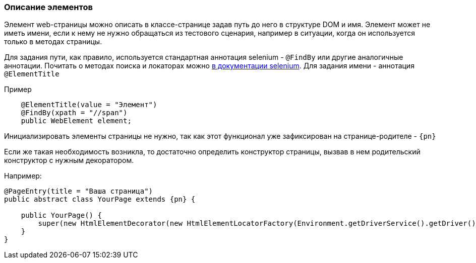 === Описание элементов
Элемент web-страницы можно описать в классе-странице задав путь до него в структуре DOM и имя. Элемент может не иметь имени, если к нему не нужно обращаться из тестового сценария, например в ситуации, когда он используется только в методах страницы.

Для задания пути, как правило, используется стандартная аннотация selenium - `@FindBy` или другие аналогичные аннотации. Почитать о методах поиска и локаторах можно https://kreisfahrer.gitbooks.io/selenium-webdriver/content/webdriver_intro/tipi_lokatorov.html[в документации selenium^, role="ext-link"]. Для задания имени - аннотация `@ElementTitle`

Пример::
[source,]
----
    @ElementTitle(value = "Элемент")
    @FindBy(xpath = "//span")
    public WebElement element;
----

Инициализировать элементы страницы не нужно, так как этот функционал уже зафиксирован на странице-родителе - `{pn}`

Если же такая необходимость возникла, то достаточно определить конструктор страницы, вызвав в нем родительский конструктор с нужным декоратором.

Например:


[source, subs="attributes+"]
----
@PageEntry(title = "Ваша страница")
public abstract class YourPage extends {pn} {

    public YourPage() {
        super(new HtmlElementDecorator(new HtmlElementLocatorFactory(Environment.getDriverService().getDriver())));
    }
}
----




